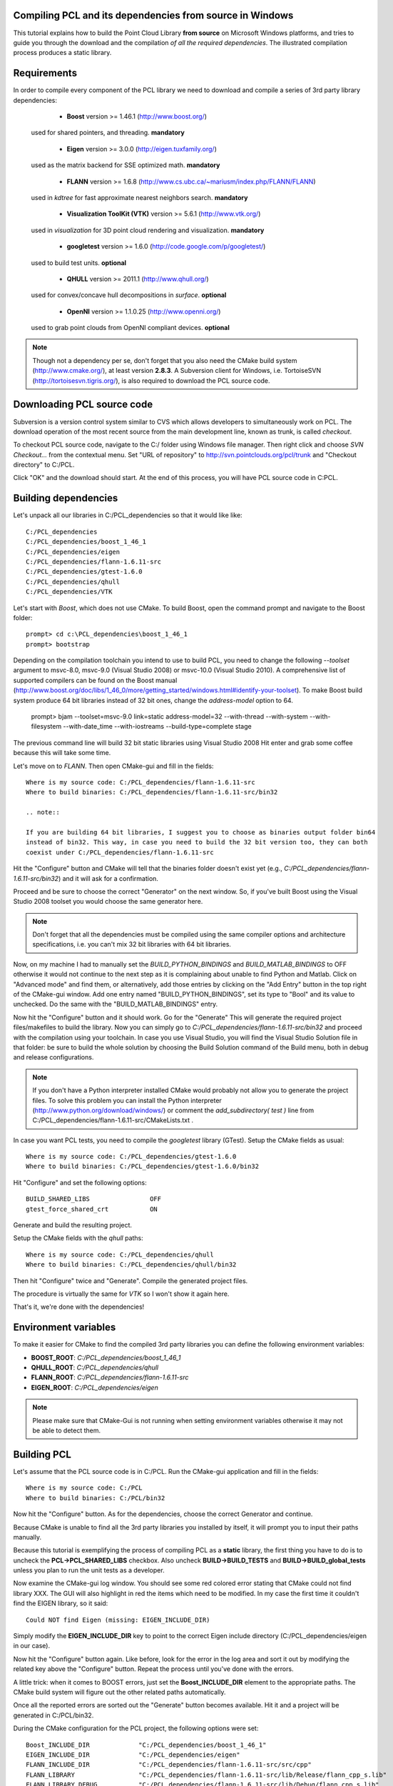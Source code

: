 .. _compiling_pcl_windows:

Compiling PCL and its dependencies from source in Windows
---------------------------------------------------------

This tutorial explains how to build the Point Cloud Library **from source** on
Microsoft Windows platforms, and tries to guide you through the download and
the compilation *of all the required dependencies*. The illustrated compilation
process produces a static library. 

.. image:: images/windows_logo.png
   :alt: Microsoft Windows logo
   :align: right

Requirements
-------------

In order to compile every component of the PCL library we need to download and
compile a series of 3rd party library dependencies:

	- **Boost** version >= 1.46.1 (http://www.boost.org/)

    used for shared pointers, and threading. **mandatory**

	- **Eigen** version >= 3.0.0 (http://eigen.tuxfamily.org/)

    used as the matrix backend for SSE optimized math. **mandatory**

	- **FLANN** version >= 1.6.8 (http://www.cs.ubc.ca/~mariusm/index.php/FLANN/FLANN)

    used in `kdtree` for fast approximate nearest neighbors search. **mandatory**

	- **Visualization ToolKit (VTK)** version >= 5.6.1 (http://www.vtk.org/)

    used in `visualization` for 3D point cloud rendering and visualization. **mandatory**
	
	- **googletest** version >= 1.6.0 (http://code.google.com/p/googletest/)

    used to build test units. **optional**

	- **QHULL** version >= 2011.1 (http://www.qhull.org/)

    used for convex/concave hull decompositions in `surface`. **optional**

	- **OpenNI** version >= 1.1.0.25 (http://www.openni.org/)

    used to grab point clouds from OpenNI compliant devices. **optional**

.. note::
  
   Though not a dependency per se, don't forget that you also need the CMake
   build system (http://www.cmake.org/), at least version **2.8.3**. A Subversion client for Windows, i.e. TortoiseSVN 
   (http://tortoisesvn.tigris.org/), is also required to download the PCL source code.

Downloading PCL source code
---------------------------
Subversion is a version control system similar to CVS which allows developers to simultaneously work on PCL. 
The download operation of the most recent source from the main development line, known as trunk, is called `checkout`.

To checkout PCL source code, navigate to the C:/ folder using Windows file manager. Then right click and choose
`SVN Checkout...` from the contextual menu. Set "URL of repository" to http://svn.pointclouds.org/pcl/trunk and
"Checkout directory" to C:/PCL.

.. image:: images/SVNCheckout.png
   :alt: SVN Checkout dialog
   :align: center
   
Click "OK" and the download should start. At the end of this process, you will have PCL source code in C:\PCL.
   
Building dependencies
---------------------
Let's unpack all our libraries in C:/PCL_dependencies so that it would like
like::

	C:/PCL_dependencies
	C:/PCL_dependencies/boost_1_46_1
	C:/PCL_dependencies/eigen
	C:/PCL_dependencies/flann-1.6.11-src
	C:/PCL_dependencies/gtest-1.6.0
	C:/PCL_dependencies/qhull
	C:/PCL_dependencies/VTK
	
Let's start with `Boost`, which does not use CMake. To build Boost, open the
command prompt and navigate to the Boost folder::

	prompt> cd c:\PCL_dependencies\boost_1_46_1
	prompt> bootstrap
	
Depending on the compilation toolchain you intend to use to build PCL, you need
to change the following `--toolset` argument to msvc-8.0, msvc-9.0 (Visual
Studio 2008) or msvc-10.0 (Visual Studio 2010). A comprehensive list of supported
compilers can be found on the Boost manual (http://www.boost.org/doc/libs/1_46_0/more/getting_started/windows.html#identify-your-toolset).
To make Boost build system produce 64 bit libraries instead of 32 bit ones, change
the `address-model` option to 64. 

	prompt> bjam --toolset=msvc-9.0 link=static address-model=32 --with-thread --with-system --with-filesystem --with-date_time --with-iostreams --build-type=complete stage

The previous command line will build 32 bit static libraries using Visual Studio 2008
Hit enter and grab some coffee because this will take some time. 

Let's move on to `FLANN`. Then open CMake-gui and fill in the fields::

  Where is my source code: C:/PCL_dependencies/flann-1.6.11-src
  Where to build binaries: C:/PCL_dependencies/flann-1.6.11-src/bin32

  .. note::
  
  If you are building 64 bit libraries, I suggest you to choose as binaries output folder bin64 
  instead of bin32. This way, in case you need to build the 32 bit version too, they can both
  coexist under C:/PCL_dependencies/flann-1.6.11-src

Hit the "Configure" button and CMake will tell that the binaries folder doesn't exist yet 
(e.g., *C:/PCL_dependencies/flann-1.6.11-src/bin32*) and it will ask for a confirmation.
  
Proceed and be sure to choose the correct "Generator" on the next window. So,
if you've built Boost using the Visual Studio 2008 toolset you would choose the
same generator here.  

.. image:: images/cmake_cminpack_3.png
   :alt: CMake generator selection
   :align: center  

.. note::
  
  Don't forget that all the dependencies must be compiled using the same
  compiler options and architecture specifications, i.e. you can't mix 32 bit
  libraries with 64 bit libraries.

Now, on my machine I had to manually set the `BUILD_PYTHON_BINDINGS`
and `BUILD_MATLAB_BINDINGS` to OFF otherwise it would not continue to the next
step as it is complaining about unable to find Python and Matlab. Click on
"Advanced mode" and find them, or alternatively, add those entries by clicking
on the "Add Entry" button in the top right of the CMake-gui window.  Add one
entry named "BUILD_PYTHON_BINDINGS", set its type to "Bool" and its value to
unchecked. Do the same with the "BUILD_MATLAB_BINDINGS" entry. 

Now hit the "Configure" button and it should work. Go for the "Generate" This will generate
the required project files/makefiles to build the library. Now you can simply
go to `C:/PCL_dependencies/flann-1.6.11-src/bin32` and proceed with the compilation using
your toolchain. In case you use Visual Studio, you will find the Visual Studio
Solution file in that folder: be sure to build the whole solution by choosing the
Build Solution command of the Build menu, both in debug and release configurations. 

.. note::
  
  If you don't have a Python interpreter installed CMake would probably not allow you
  to generate the project files. To solve this problem you can install the Python interpreter
  (http://www.python.org/download/windows/) or comment the `add_subdirectory( test )` line 
  from C:/PCL_dependencies/flann-1.6.11-src/CMakeLists.txt .
  
In case you want PCL tests, you need to compile the `googletest` library (GTest). 
Setup the CMake fields as usual::

  Where is my source code: C:/PCL_dependencies/gtest-1.6.0
  Where to build binaries: C:/PCL_dependencies/gtest-1.6.0/bin32

Hit "Configure" and set the following options::

 BUILD_SHARED_LIBS                OFF
 gtest_force_shared_crt           ON
 
Generate and build the resulting project.
 
Setup the CMake fields with the `qhull` paths::

  Where is my source code: C:/PCL_dependencies/qhull
  Where to build binaries: C:/PCL_dependencies/qhull/bin32
  
Then hit "Configure" twice and "Generate". Compile the generated project files.

The procedure is virtually the same for `VTK` so I won't show it again here.

That's it, we're done with the dependencies!

Environment variables
---------------------

To make it easier for CMake to find the compiled 3rd party libraries you can define the following
environment variables:

* **BOOST_ROOT**: `C:/PCL_dependencies/boost_1_46_1`  
* **QHULL_ROOT**: `C:/PCL_dependencies/qhull`  
* **FLANN_ROOT**: `C:/PCL_dependencies/flann-1.6.11-src`  
* **EIGEN_ROOT**: `C:/PCL_dependencies/eigen`  

.. note::
  
   Please make sure that CMake-Gui is not running when setting environment variables otherwise
   it may not be able to detect them.
   
Building PCL
------------

Let's assume that the PCL source code is in C:/PCL. Run the CMake-gui
application and fill in the fields::

  Where is my source code: C:/PCL
  Where to build binaries: C:/PCL/bin32

Now hit the "Configure" button. As for the dependencies, choose the correct
Generator and continue.

Because CMake is unable to find all the 3rd party libraries you installed by
itself, it will prompt you to input their paths manually. 

Because this tutorial is exemplifying the process of compiling PCL as a
**static** library, the first thing you have to do is to uncheck the
**PCL->PCL_SHARED_LIBS** checkbox. Also uncheck **BUILD->BUILD_TESTS** and
**BUILD->BUILD_global_tests** unless you plan to run the unit tests as a
developer.

Now examine the CMake-gui log window. You should see some red colored error
stating that CMake could not find library XXX. The GUI will also highlight in
red the items which need to be modified. In my case the first time it couldn't
find the EIGEN library, so it said::

	Could NOT find Eigen (missing: EIGEN_INCLUDE_DIR)

Simply modify the **EIGEN_INCLUDE_DIR** key to point to the correct Eigen include
directory (C:/PCL_dependencies/eigen in our case). 

Now hit the "Configure" button again. Like before, look for the error in the
log area and sort it out by modifying the related key above the "Configure"
button. Repeat the process until you've done with the errors.

A little trick: when it comes to BOOST errors, just set the
**Boost_INCLUDE_DIR** element to the appropriate paths. The CMake build system
will figure out the other related paths automatically.

Once all the reported errors are sorted out the "Generate" button becomes
available. Hit it and a project will be generated in C:/PCL/bin32.

During the CMake configuration for the PCL project, the following options were set::

  Boost_INCLUDE_DIR             "C:/PCL_dependencies/boost_1_46_1"
  EIGEN_INCLUDE_DIR             "C:/PCL_dependencies/eigen" 
  FLANN_INCLUDE_DIR             "C:/PCL_dependencies/flann-1.6.11-src/src/cpp" 
  FLANN_LIBRARY                 "C:/PCL_dependencies/flann-1.6.11-src/lib/Release/flann_cpp_s.lib" 
  FLANN_LIBRARY_DEBUG           "C:/PCL_dependencies/flann-1.6.11-src/lib/Debug/flann_cpp_s.lib" 
  GTEST_INCLUDE_DIR             "C:/PCL_dependencies/gtest-1.6.0/include" 
  GTEST_LIBRARY                 "C:/PCL_dependencies/gtest-1.6.0/bin32/Release/gtest.lib" 
  GTEST_LIBRARY_DEBUG           "C:/PCL_dependencies/gtest-1.6.0/bin32/Debug/gtest.lib" 
  GTEST_MAIN_LIBRARY            "C:/PCL_dependencies/gtest-1.6.0/bin32/Release/gtest_main.lib" 
  GTEST_MAIN_LIBRARY_DEBUG      "C:/PCL_dependencies/gtest-1.6.0/bin32/Debug/gtest_main.lib" 
  OPENNI_INCLUDE_DIR            "C:/Program Files (x86)/OpenNI/Include"
  OPENNI_LIBRARY                "C:/Program Files (x86)/OpenNI/Lib/openNI.lib"
  PCL_SHARED_LIBS               (OFF if you want PCL to be a static library, ON if you want PCL to be a shared library/DLL)
  BUILD_TESTS                   (ON if you are interested in building software testing units)
  BUILD_global_tests            (ON if you are interested in building software testing units)
  BUILD_visualization           (ON if you want to build the optional visualization component) 
  QHULL_LIBRARY                 "C:/PCL_dependencies/qhull/bin32/src/Release/qhull.lib" 
  QHULL_INCLUDE_DIR             "C:/PCL_dependencies/qhull/src" 
  QHULL_LIBRARY_DEBUG           "C:/PCL_dependencies/qhull/bin32/src/Debug/qhull.lib" 
  VTK_DIR                       "C:/PCL_dependencies/vtk-5.6.1-mod/bin32"  

.. note::
  
  In order to correctly link against the FLANN library, you have to use the flann_cpp_s library file. The use
  of other files will result in undefined symbols and various linking time errors.
  
Open that folder and use the generated project (PCL.sln for instance) to finally build the PCL libraries
using the toolchain of your choice. Building the "ALL_BUILD" project will build everything. 
Make sure to build the "ALL_BUILD" project in both debug and release mode.

.. image:: images/msvc_build_build_all.jpg
   :alt: Build ALL_BUILD project
   :align: center  

Installing PCL
--------------

To install the built libraries and executbles, you need to build the "INSTALL" project in the solution explorer.
This utility project will copy PCL headers, libraries and executable to the directory defined by the CMAKE_INSTALL_PREFIX 
cmake variable. Make sure to build the "INSTALL" project in both debug and release mode.
 
.. image:: images/msvc_build_install.jpg
   :alt: Build INSTALL project
   :align: center  

Using PCL
---------

We finally managed to compile the Point Cloud Library (PCL) as binaries for
Windows. You can start using them in your project by following the
:ref:`using_pcl` tutorial. 

.. note::
    Please remember that if you are using the static version of the Point Cloud
    Library in your project you will have to manually link the static version of the
    required dependencies.
